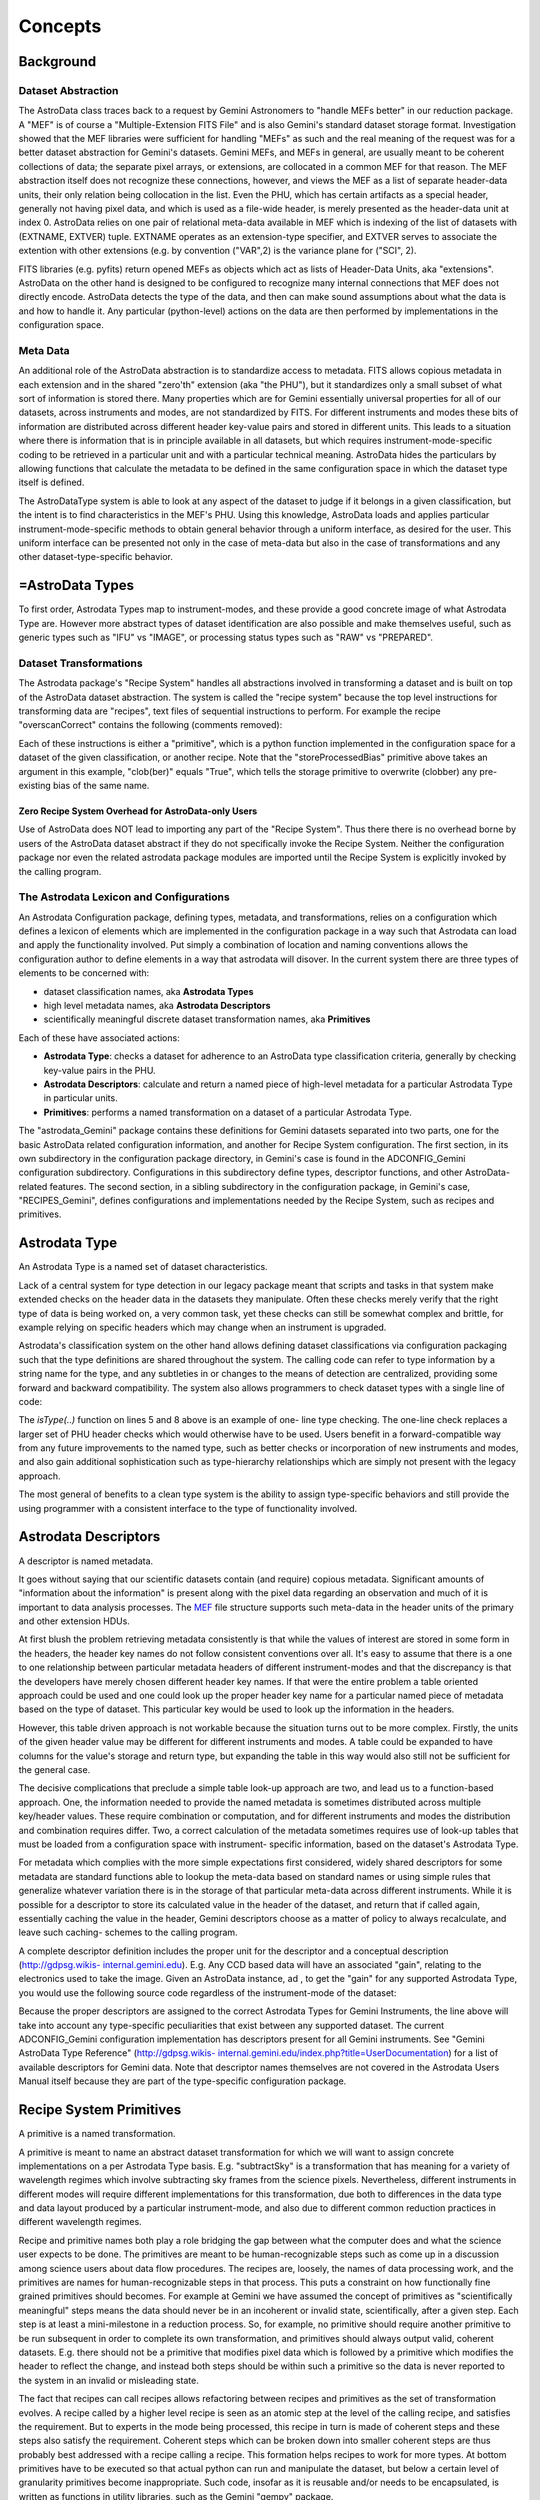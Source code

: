 


Concepts
--------


Background
~~~~~~~~~~


Dataset Abstraction
```````````````````

The AstroData class traces back to a request by Gemini Astronomers to
"handle MEFs better" in our reduction package. A "MEF" is of course a
"Multiple-Extension FITS File" and is also Gemini's standard dataset
storage format. Investigation showed that the MEF libraries were
sufficient for handling "MEFs" as such and the real meaning of the
request was for a better dataset abstraction for Gemini's datasets.
Gemini MEFs, and MEFs in general, are usually meant to be coherent
collections of data; the separate pixel arrays, or extensions, are
collocated in a common MEF for that reason. The MEF abstraction itself
does not recognize these connections, however, and views the MEF as a
list of separate header-data units, their only relation being
collocation in the list. Even the PHU, which has certain artifacts as
a special header, generally not having pixel data, and which is used
as a file-wide header, is merely presented as the header-data unit at
index 0. AstroData relies on one pair of relational meta-data
available in MEF which is indexing of the list of datasets with
(EXTNAME, EXTVER) tuple. EXTNAME operates as an extension-type
specifier, and EXTVER serves to associate the extention with other
extensions (e.g. by convention ("VAR",2) is the variance plane for
("SCI", 2).

FITS libraries (e.g. pyfits) return opened MEFs as objects which act
as lists of Header-Data Units, aka "extensions". AstroData on the
other hand is designed to be configured to recognize many internal
connections that MEF does not directly encode. AstroData detects the
type of the data, and then can make sound assumptions about what the
data is and how to handle it. Any particular (python-level) actions on
the data are then performed by implementations in the configuration
space.


Meta Data
`````````

An additional role of the AstroData abstraction is to standardize
access to metadata. FITS allows copious metadata in each extension and
in the shared "zero'th" extension (aka "the PHU"), but it standardizes
only a small subset of what sort of information is stored there. Many
properties which are for Gemini essentially universal properties for
all of our datasets, across instruments and modes, are not
standardized by FITS. For different instruments and modes these bits
of information are distributed across different header key-value pairs
and stored in different units. This leads to a situation where there
is information that is in principle available in all datasets, but
which requires instrument-mode-specific coding to be retrieved in a
particular unit and with a particular technical meaning. AstroData
hides the particulars by allowing functions that calculate the
metadata to be defined in the same configuration space in which the
dataset type itself is defined.

The AstroDataType system is able to look at any aspect of the dataset
to judge if it belongs in a given classification, but the intent is to
find characteristics in the MEF's PHU. Using this knowledge, AstroData
loads and applies particular instrument-mode-specific methods to
obtain general behavior through a uniform interface, as desired for
the user. This uniform interface can be presented not only in the case
of meta-data but also in the case of transformations and any other
dataset-type-specific behavior.


=AstroData Types
~~~~~~~~~~~~~~~~

To first order, Astrodata Types map to instrument-modes, and these
provide a good concrete image of what Astrodata Type are. However more
abstract types of dataset identification are also possible and make
themselves useful, such as generic types such as "IFU" vs "IMAGE", or
processing status types such as "RAW" vs "PREPARED".


Dataset Transformations
```````````````````````

The Astrodata package's "Recipe System" handles all abstractions
involved in transforming a dataset and is built on top of the
AstroData dataset abstraction. The system is called the "recipe
system" because the top level instructions for transforming data are
"recipes", text files of sequential instructions to perform. For
example the recipe "overscanCorrect" contains the following (comments
removed):

.. code-block:: python
    :linenos:

    
    prepare
    overscanCorrect
    addVARDQ
    setStackable
    averageCombine
    storeProcessedBias(clob=True)


Each of these instructions is either a "primitive", which is a python
function implemented in the configuration space for a dataset of the
given classification, or another recipe. Note that the
"storeProcessedBias" primitive above takes an argument in this
example, "clob(ber)" equals "True", which tells the storage primitive
to overwrite (clobber) any pre-existing bias of the same name.


Zero Recipe System Overhead for AstroData-only Users
++++++++++++++++++++++++++++++++++++++++++++++++++++

Use of AstroData does NOT lead to importing any part of the "Recipe
System". Thus there there is no overhead borne by users of the
AstroData dataset abstract if they do not specifically invoke the
Recipe System. Neither the configuration package nor even the related
astrodata package modules are imported until the Recipe System is
explicitly invoked by the calling program.


The Astrodata Lexicon and Configurations
````````````````````````````````````````

An Astrodata Configuration package, defining types, metadata, and
transformations, relies on a configuration which defines a lexicon of
elements which are implemented in the configuration package in a way
such that Astrodata can load and apply the functionality involved. Put
simply a combination of location and naming conventions allows the
configuration author to define elements in a way that astrodata will
disover. In the current system there are three types of elements to be
concerned with:


+ dataset classification names, aka **Astrodata Types**
+ high level metadata names, aka **Astrodata Descriptors**
+ scientifically meaningful discrete dataset transformation names, aka
  **Primitives**


Each of these have associated actions:


+ **Astrodata Type**: checks a dataset for adherence to an AstroData
  type classification criteria, generally by checking key-value pairs in
  the PHU.
+ **Astrodata Descriptors**: calculate and return a named piece of
  high-level metadata for a particular Astrodata Type in particular
  units.
+ **Primitives**: performs a named transformation on a dataset of a
  particular Astrodata Type.


The "astrodata_Gemini" package contains these definitions for Gemini
datasets separated into two parts, one for the basic AstroData related
configuration information, and another for Recipe System
configuration. The first section, in its own subdirectory in the
configuration package directory, in Gemini's case is found in the
ADCONFIG_Gemini configuration subdirectory. Configurations in this
subdirectory define types, descriptor functions, and other AstroData-
related features. The second section, in a sibling subdirectory in the
configuration package, in Gemini's case, "RECIPES_Gemini", defines
configurations and implementations needed by the Recipe System, such
as recipes and primitives.


Astrodata Type
~~~~~~~~~~~~~~

An Astrodata Type is a named set of dataset characteristics.

Lack of a central system for type detection in our legacy package
meant that scripts and tasks in that system make extended checks on
the header data in the datasets they manipulate. Often these checks
merely verify that the right type of data is being worked on, a very
common task, yet these checks can still be somewhat complex and
brittle, for example relying on specific headers which may change when
an instrument is upgraded.

Astrodata's classification system on the other hand allows defining
dataset classifications via configuration packaging such that the type
definitions are shared throughout the system. The calling code can
refer to type information by a string name for the type, and any
subtleties in or changes to the means of detection are centralized,
providing some forward and backward compatibility. The system also
allows programmers to check dataset types with a single line of code:

.. code-block:: python
    :linenos:

    
    from astrodata.AstroData import AstroData
    
    ad = AstroData("N20091027S0134.fits")
    
    if ad.isType("GMOS_IMAGE"):
       gmos_specific_function(ad)
    
    if ad.isType("RAW") == False:
       print "Dataset is not RAW data, already processed."
    else:
       handle_raw_dataset(ad)


The `isType(..)` function on lines 5 and 8 above is an example of one-
line type checking. The one-line check replaces a larger set of PHU
header checks which would otherwise have to be used. Users benefit in
a forward-compatible way from any future improvements to the named
type, such as better checks or incorporation of new instruments and
modes, and also gain additional sophistication such as type-hierarchy
relationships which are simply not present with the legacy approach.

The most general of benefits to a clean type system is the ability to
assign type-specific behaviors and still provide the using programmer
with a consistent interface to the type of functionality involved.


Astrodata Descriptors
~~~~~~~~~~~~~~~~~~~~~

A descriptor is named metadata.

It goes without saying that our scientific datasets contain (and
require) copious metadata. Significant amounts of "information about
the information" is present along with the pixel data regarding an
observation and much of it is important to data analysis processes.
The `MEF </index.php/MEF>`__ file structure supports such meta-data in
the header units of the primary and other extension HDUs.

At first blush the problem retrieving metadata consistently is that
while the values of interest are stored in some form in the headers,
the header key names do not follow consistent conventions over all.
It's easy to assume that there is a one to one relationship between
particular metadata headers of different instrument-modes and that the
discrepancy is that the developers have merely chosen different header
key names. If that were the entire problem a table oriented approach
could be used and one could look up the proper header key name for a
particular named piece of metadata based on the type of dataset. This
particular key would be used to look up the information in the
headers.

However, this table driven approach is not workable because the
situation turns out to be more complex. Firstly, the units of the
given header value may be different for different instruments and
modes. A table could be expanded to have columns for the value's
storage and return type, but expanding the table in this way would
also still not be sufficient for the general case.

The decisive complications that preclude a simple table look-up
approach are two, and lead us to a function-based approach. One, the
information needed to provide the named metadata is sometimes
distributed across multiple key/header values. These require
combination or computation, and for different instruments and modes
the distribution and combination requires differ. Two, a correct
calculation of the metadata sometimes requires use of look-up tables
that must be loaded from a configuration space with instrument-
specific information, based on the dataset's Astrodata Type.

For metadata which complies with the more simple expectations first
considered, widely shared descriptors for some metadata are standard
functions able to lookup the meta-data based on standard names or
using simple rules that generalize whatever variation there is in the
storage of that particular meta-data across different instruments.
While it is possible for a descriptor to store its calculated value in
the header of the dataset, and return that if called again,
essentially caching the value in the header, Gemini descriptors choose
as a matter of policy to always recalculate, and leave such caching-
schemes to the calling program.

A complete descriptor definition includes the proper unit for the
descriptor and a conceptual description (`http://gdpsg.wikis-
internal.gemini.edu <http://gdpsg.wikis-internal.gemini.edu>`__). E.g.
Any CCD based data will have an associated "gain", relating to the
electronics used to take the image. Given an AstroData instance, ad ,
to get the "gain" for any supported Astrodata Type, you would use the
following source code regardless of the instrument-mode of the
dataset:

.. code-block:: python
    :linenos:

     gain = ad.gain()


Because the proper descriptors are assigned to the correct Astrodata
Types for Gemini Instruments, the line above will take into account
any type-specific peculiarities that exist between any supported
dataset. The current ADCONFIG_Gemini configuration implementation has
descriptors present for all Gemini instruments. See "Gemini AstroData
Type Reference" (`http://gdpsg.wikis-
internal.gemini.edu/index.php?title=UserDocumentation <http://gdpsg
.wikis-internal.gemini.edu/index.php?title=UserDocumentation>`__) for
a list of available descriptors for Gemini data. Note that descriptor
names themselves are not covered in the Astrodata Users Manual itself
because they are part of the type-specific configuration package.


Recipe System Primitives
~~~~~~~~~~~~~~~~~~~~~~~~

A primitive is a named transformation.

A primitive is meant to name an abstract dataset transformation for
which we will want to assign concrete implementations on a per
Astrodata Type basis. E.g. "subtractSky" is a transformation that has
meaning for a variety of wavelength regimes which involve subtracting
sky frames from the science pixels. Nevertheless, different
instruments in different modes will require different implementations
for this transformation, due both to differences in the data type and
data layout produced by a particular instrument-mode, and also due to
different common reduction practices in different wavelength regimes.

Recipe and primitive names both play a role bridging the gap between
what the computer does and what the science user expects to be done.
The primitives are meant to be human-recognizable steps such as come
up in a discussion among science users about data flow procedures. The
recipes are, loosely, the names of data processing work, and the
primitives are names for human-recognizable steps in that process.
This puts a constraint on how functionally fine grained primitives
should becomes. For example at Gemini we have assumed the concept of
primitives as "scientifically meaningful" steps means the data should
never be in an incoherent or invalid state, scientifically, after a
given step. Each step is at least a mini-milestone in a reduction
process. So, for example, no primitive should require another
primitive to be run subsequent in order to complete its own
transformation, and primitives should always output valid, coherent
datasets. E.g. there should not be a primitive that modifies pixel
data which is followed by a primitive which modifies the header to
reflect the change, and instead both steps should be within such a
primitive so the data is never reported to the system in an invalid or
misleading state.

The fact that recipes can call recipes allows refactoring between
recipes and primitives as the set of transformation evolves. A recipe
called by a higher level recipe is seen as an atomic step at the level
of the calling recipe, and satisfies the requirement. But to experts
in the mode being processed, this recipe in turn is made of coherent
steps and these steps also satisfy the requirement. Coherent steps
which can be broken down into smaller coherent steps are thus probably
best addressed with a recipe calling a recipe. This formation helps
recipes to work for more types. At bottom primitives have to be
executed so that actual python can run and manipulate the dataset, but
below a certain level of granularity primitives become inappropriate.
Such code, insofar as it is reusable and/or needs to be encapsulated,
is written as functions in utility libraries, such as the Gemini
"gempy" package.

Formalizing the transformation concept allows us to refactor our data
reduction approaches due to unforeseen complications, new information,
new instruments, and so on, without having to necessarily change
recipes that call these transformations, or the named transformations
which the recipes themselves represent. Recipes for specific nodes in
the Astrodata Type tree can also be assigned as needed, and the fact
that recipes and primitives can be used by name interchangeably
ensures that transformations can be refactored and solved with
different levels of recipe and primitive as experience grows and needs
evolve. This flexibility helps us expand and improve the available
transformations while still providing a stable interface to the user.

AstroData is intended to be useful for general python scripting, that
is, one does not have to write code in the form of primitives to use
Astrodata. And, as mentioned previously, the Recipe System is not
automatically imported (i.e. as a result of "import astrodata") so
that no overhead is borne by the AstroData user not making use of
automation features, such as when writing a script. Further, a script
using AstroData benefits from the type, descriptor, validation, and
other built in data handling features of AstroData. However, such
scripts do not lend themselves to use in a well-controlled automated
system, and thus the Recipe System is provided for when there is need
for such a system in which to execute the transformation, as with the
Gemini Pipeline projects. Unconstrained python scripts lack a
consistent control and parameter interface.

When writing primitives all inputs are provided through the Reduction
Context, and depending on the control system these may come from the
unix command line, the pyraf command line, from a pipeline control
system or other software, or by the calling recipes and primitives.
Primitive functions are written as python generators, allowing the
control system to perform some tasks for the primitive, such as
history keeping and logging, keeping lists of stackable images,
retrieving appropriate calibrations, and reporting image statistics to
a central database, etc., when the primitive "yields".

The automation system is designed to support a range of automation,
from a "dataset by dataset, fully automated" mode for pipeline
processing of data as it comes from the telescope, through to
"interactive automation" where the user decides at what level to
initiate automation and where to intervene.

As users advance it may be of interest to consider that strictly
speaking primitives transform the ``ReductionContext`` object and not
specifically (or merely) the input datasets. This context contains
references to all objects and datasets which are part of the
reduction, including the input dataset. While nearly all primitives
will access their input datasets and most will modify the datasets and
report them as outputs to the reduction context, some primitives may
calculate statistics and report these to the reduction context without
reporting outputs. In this case the stream inputs will be propagated
as inputs to the subsequent primitive. It is the Reduction Context as
a whole that is passed into the primitives as the standard and sole
argument (besides self) for the primitive. The reduction context must
be left in a coherent state upon exit from a primitive.

Below is a prototype recipe in use in our development environment for
testing. It performs some initial processing on RAW data.


.. code-block:: python
    :linenos:

    
    prepare
    overscanSub    
    overscanTrim
    biasSub
    flatField
    findshiftsAndCombine


Presume the above is a generic recipe. This means, given that
primitive sets for GMOS_IMAGE, NIRI_IMAGE, etc, implement the named
primitives in the recipe, then when the recipe system executes a line
such as biasSub , it will execute the "biasSub" member of the
appropries PrimitiveSet associate with that type. Thus, if prepare can
be implemented for both types, while biassub requires GMOS and NIRI-
specific implementations, then "prepare" can be implemented as a
shared recipe or in the GEMINI primitive set, while those that require
special implementation are implemented in the appropriate GMOS or NIRI
primitive sets within the correct part of the configuration.



Some Benefits of the Primitive Concept
``````````````````````````````````````

Use of primitives instead of scripts for reduction processes has a
major side benefit besides enjoying automation features supplied by
the Recipe System. This benefit is due to the fact that the concept of
the primitive as a named transformation is bound to the spoken
language that Instrument Scientists, PIs, data analysts and the data
software group at Gemini use to discuss data flow procedures. This
crossover between terms in our formal system and in our less formal
spoken language has promoted consistency between the two. For example,
when breaking reductions down into discrete chunks which can be
implemented and shared when possible the process helps us understand
what truly differentiates different implementations of the same named
transformation. Sharing of code not only saves developers the effort
of reimplementation, but more importantly it promotes consistency and
provides locations in the system where wide ranging changes in policy
can be implemented accommodating the inevitable evolution of reduction
software.

In short, discussing how to break down Gemini's classical reduction
procedures into recipes made of reusable primitives has had the effect
of clarifying our understanding of these procedures. Sometimes the
responsibilities of tasks in our legacy system had clear boundaries,
such as for gemarith , but for other tasks, such as the "prepare" task
in each instrument's package, the boundaries of responsibility were
less clear. Adapting such transformation concepts which are already in
our spoken lexicon to a more structures software environment
represented with concrete implementations, guides us to creating a
more concrete definition for ``prepare`` and for for the steps in
``prepare``'. A source of these discrepancies is different practices
in different wavelength and mode regimes which cause different
interpretations of how far data should be reduced from the raw state
to a more general starting point appropriate for a "typical PI".
Flexibility in the system allows satisfaction of these special needs
while developing truly shared transformation concepts.


Natural Emergence of Reusable Primitives
++++++++++++++++++++++++++++++++++++++++

Reusable code naturally emerged from the process above because the
work of isolating the steps taken in a data handling process naturally
reveals similar or identical steps shared by other processes, which
can then easily be implemented at a shared level. In practice, even if
creating a recipe which is over-all very instrument and mode-specific,
there seem to emerge general purpose steps which can be of benefit in
a toolkit of primitives. The corollary to this is that in the future
after implementing many of these reusable pieces as part of
accomplishing project-specific aims at the time, new project-specific
tasks will be able to select from and reuse them freely. However, the
original implementor saves time by being able to focus on their task
at hand, and make a primitive they hope is reusable, without focusing
on that as a requirement. This way we hope to benefit from
opportunistic sharing of code via the natural evolution of primitives.

The subsequent author has several options based on the needs of the
project at hand:


#. generalize the previous attempt at a general solution to leverage
   the work already done
#. write a new generalization
#. write a version which is primarily designed to be useful as a
   primitive in the project's use case


The design of the recipes and primitives of the Recipe System is
intended to facilitate negotiating these options in an environment
with fall-backs and which does not cement you into a particular layout
of your transformations. Option 3 is undesirable in general, given
sufficient time and an ideal understanding of the problem, but given
deadlines based on real world calendar events like instruments going
on sky, commissioning, et cetera, it is a desirable fall-back option
because in the end it allows the developer to focuss entirely on the
problem at hand if it proves hard to generalize. Option 3 interacts
with option 1 insofar as often a developer may find, when attempting
to generalize code, that one has created a modified version that does
work for the new case, but has broken the old case. The flexibility of
the Recipe System allows the developer to split the code, use it as
two different primitives each assigned to the correct type of datasets
using the type system, allowing one to work toward a project milestone
and defer more complete generalization of the primitive.

If time is not given specifically to solve the problem afterwards,
then at least when a third author requires the same functionality,
they then have the same options and fall-backs, with a greater
selection of potential primitives to use or generalize to suit their
own purposes, with preservation of old behavior as need be. For Gemini
primitives we are attempting to produce robust, general, primitives
from the start, but this ability of the Recipe Configuration to evolve
is still a crucial aspect of the primitive system.


Test Case at Gemini Observatory: Refactoring Python Scripts into
Recipes and Primitives
++++++++++++++++++++++

We (GDPSG and DA teams) have performed the exercise of breaking down a
set of pre-existing scripts into recipes and primitives in the case of
some instrument monitoring scripts which are set up on a cron job.
Separate from the issue of the quality of the code being thus
preserved, the procedure for refactoring into the recipe/primitive
form turned out relatively easy and to involve the following:


#. Finding where (potential) milestone states of the data occur in the
   script being refactored. These are places where the dataset and
   headers are coherent, and any information the reduction context should
   be informed of has been prepared and is available. Note, some
   potential milestone states, when considered too fine grained will be
   bundled together as a single transformation.
#. Naming the source code between each of these milestone states, and
   identifying its input, output, and specific responsibilities.
#. Cutting and pasting (or re-entering) source from the script into a
   primitive set class, adding adapter code which fetches or stores
   information in the reduction context to and from variables the script
   uses in its legacy form. The code can be largely left as is as
   primitives are simply python code, so long as input/output is adapted
   to the reduction context.
#. Writing a recipe is using the steps created above.


Regarding the quality of the code thus being preserved, while it was
minimal upon analysis, as is often the case it had the advantage of
being deployed and functional. It is the intent of the Recipe system
to allow rapid adaptation of code into the system, as well as to
enable more intimately and well behaved transformations to be
integrated, and for there to be iterative refactoring paths from the
former to the latter.

The primitives in the test case were developed into a separate recipe
package (not in astrodata_Gemini/RECIPES_Gemini) which is added to the
Astrodata package's RECIPEPATH environment variable. As a stand alone
package for a particular internal purpose it was not as important for
these primitives to follow idealized standards as it is for the
general purpose "astrodata_Gemini" package. Thus, instead of formal
analysis of the scripts and a resultant design, these primitives were
abstracted using the method above, from the ad hoc design of the
scripts that had been doing the work.

Even with lack of a formal structure to the refactoring, and the
devil-you-know approach to preserving the functioning of the code, the
process of adaptation to the recipe/primitive structure provides some
natural order and formalism in the process of identifying the de facto
transformations in the script. Improvement is incremental and procedes
de facto design of the script, (i.e. a potentially ad hoc, design-as-
you-go, non-design). But even in this case, at the very least, the
above analysis will lead to a sequential list of the steps in the
script. That alone is a good starting point for making a complete
replacement if that is necessary. Subsequent work on the recipes and
component primitives only improves the exposure of the work, the
consciousness of the ordering of operations, and merging of common
functionality into common code.

In the case of our instrument monitoring example the result of the
refactoring to the Recipe System is functional and in use. The
resulting recipes made use of some primitives from the Gemini library
of primitives, and could benefit from more refactoring allowing both
some primitives from the main package to be used (i.e. the scripts
performed, and primitives were adapted around a custom "prepare" step
on GMOS data), and also to allow several of the primitives created to
be made more robust and moved into the main package.


Recipes calling Recipes
```````````````````````

Recipes can in fact call other recipes as well as primitives.
Primitives, also, can call recipes and other primitives. During
execution, the Astrodata Recipe System makes little distinction
between recipes and primitives and from the view of those invoking
recipes and primitives, recipe and primitive names are
interchangeable. E.g. a user executing recipes through the reduce
command line program can just as easilly give a primitive name to the
"reduce" command as a "recipe" name, and reduce will execute the
primitive correctly. Still the general picture we tend to speak of is
one in which we have a top level recipe for standard processes such as
making a processed bias, which list the steps that the data must go
through to complete the processing named by the recipe. In principle
these steps are implemented in python and different types will be
associated to different implementation, but again, in reality, the
recipe may be calling other recipes which are broken down further into
steps of either sub-recipes or final primitives.

It is a judgment call how fine grained the steps in a recipe should
be, and this in principle drives how fine grain primitives should be.
However, what is appropriate to view in a recipe of a certain name and
scope may not be the same granularity level which is appropriate for
specialists in the data regime being processed, as the recipe will in
general be associated with some general purpose concepts, and should
have meaning for someone with general purpose knowledge. Sometimes if
the top level recipe were to name every step which an Instrument
Analyst or Data Processing Developer found distinct and
"scientifically meaningful" this would lead to a too finely grained
list of steps, which would obscure the big picture of how the
transformation named is executed.

In this case, which is common, then the more finely grained steps
should be bundled together into recipes which then are used as single
statements in higher level recipes. The ability for recipes to call
recipes ensures steps can be named whatever is semantically
appropriate for whatever the scope of the transformation named might
be. At one extreme the recipe system can support a processing paradigm
in pipelines which invokes reduction with the most general
instructions, "do the appropriate thing for the next file", and at the
other extreme it allows users to decide what to treat as atomic
processes and when to intervene.

The fact that primitives (should) always leave datasets at some
milestone of processing provides some security for the user that they
will not perform an operation that puts the dataset in an incoherent
state. Breaking down recipes into sub-recipes and so on into
primitives truncates at the lowest level when we have primitives that,
however focused, modify the data (or reduction context) in some
significant way and leave the dataset at some milestone of reduction,
however minor a "milestone" it may be. It's also possible, especially
if a primitive is adapted from a script, that a primitive will be
monolithic, and cannot be broken down into a recipe until more finely
grained primitives are created. The interchangeability of recipes and
primitive names is meant to encourage such refactoring, as any
reusable set of primitives is considered more useful than a monolithic
primitive performing all the functions of the reusable set at once.


AstroData Lexicon
~~~~~~~~~~~~~~~~~

A lexicon is a list of words, and this is what the designer of an
Astrodata configuration creates. The set of terms adhere to a grammar
(types of elements that can be defined) and establishes a vocabulary
about dataset types, metadata, and transformations. Firstly, the
configurations define string type names, and criteria by which they
can be identified as a given type of dataset. Then they construct
names for and describe metadata one expects to be associated with
these datasets. Finally they create names for and describe
transformations that can be performed on datasets.

Datasets of particular Astrodata Types, sufficiently defined, can thus
be recognized by astrodata and the other type-specific behaviors can
be assigned. For example, the "astrodata_Gemini" package is the public
configuration package defining data taken by Gemini instruments.
Descriptors for all instruments have been created, and early
implementations of primitives for GMOS_IMAGE and GMOS are available
(and under continued development).

For complete documentation of the ADCONFIG_Gemini type and descriptor
package see "Gemini AstroData Type Reference", available at
`http://gdpsg.wikis-
internal.gemini.edu/index.php?title=UserDocumentation <http://gdpsg
.wikis-internal.gemini.edu/index.php?title=UserDocumentation>`__.

The astrodata package itself has no built-in type or descriptor
definitions. It contains only the infrastructure to load such
definitions from an astrodata configuration package directory (the
path of which must appear in the ``PYTHONPATH``, ``RECIPEPATH``, or
``ADCONFIGPATH`` environment variables as a directory complying with
the "astrodata_xxx" naming convention, and containing at least one of
either ``ADCONFIG_<whatever>`` or ``RECIPES_<whatever>`` sub-packages.

Here is an part of the Gemini type hierarchy, the GMOS_IMAGE branch of
the GMOS types:

<img alt="GMOS AstroData Type Tree" style="margin:.5em;padding:.5em;
border:1px black solid" width = "90%"
src="`http://ophiuchus.hi.gemini.edu/ADTYPETREEIMAGES/GMOS_IMAGE-tree-
pd.png <http://ophiuchus.hi.gemini.edu/ADTYPETREEIMAGES/GMOS_IMAGE-
tree-pd.png>`__"/>

.. note: This diagram is automatically generated by tools in the
astrodata package using the type definitions and graphviz, please
forgive its purely utilitarian nature.

This diagram shows GMOS_IMAGE is a child type of the GMOS type, which
in turn is a child of the GEMINI type. The children of GMOS_IMAGE are
other types which share some or all common primitives or other
properties with GMOS_IMAGE, but which may in some cases require
special handling. The diagram shows descriptor calculator and
primitive set assignments. A descriptor calculator (a set of
descriptor functions) is assigned to GMOS, from which GMOS_IMAGE and
GMOS_SPECT inherit the same descriptors as there is nothing more
specific assigned.

The graph also shows primitive sets assigned to GEMINI, GMOS, and
GMOS_IMAGE. Since a primitive set specific to GMOS_IMAGE is present in
the configuration, it would be used for transformations applying to
GMOS_IMAGE datasets rather than the GMOS or GEMINI primitives. However
the primitive set class for GMOS_IMAGE happens to be defined in
astrodata_Gemini as a child class of the GMOS primitive set, and the
GMOS primitive set as the child of the GEMINI primitive set, so in
fact, the members can be shared unless intentionally overridden.

Primitives associated with the GEMINI Astrodata Type are generally
just bookkeeping functions which rely on features of the Recipe System
as few pixel transformations can be entirely generalized across all
Gemini datasets, though some can. In the future, some of these
primitives will be moved to a very general type associated with any
MEF for which a more specific type is not recognized.

